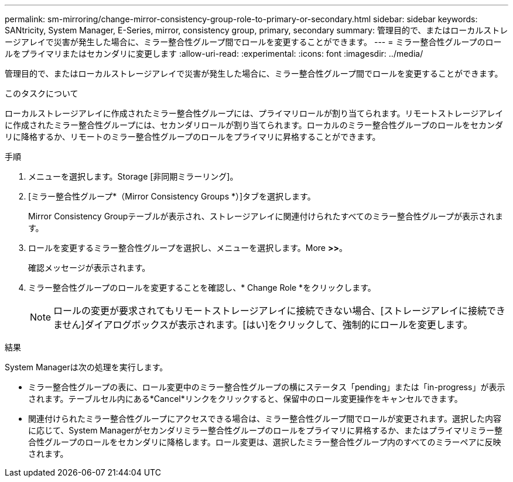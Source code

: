 ---
permalink: sm-mirroring/change-mirror-consistency-group-role-to-primary-or-secondary.html 
sidebar: sidebar 
keywords: SANtricity, System Manager, E-Series, mirror, consistency group, primary, secondary 
summary: 管理目的で、またはローカルストレージアレイで災害が発生した場合に、ミラー整合性グループ間でロールを変更することができます。 
---
= ミラー整合性グループのロールをプライマリまたはセカンダリに変更します
:allow-uri-read: 
:experimental: 
:icons: font
:imagesdir: ../media/


[role="lead"]
管理目的で、またはローカルストレージアレイで災害が発生した場合に、ミラー整合性グループ間でロールを変更することができます。

.このタスクについて
ローカルストレージアレイに作成されたミラー整合性グループには、プライマリロールが割り当てられます。リモートストレージアレイに作成されたミラー整合性グループには、セカンダリロールが割り当てられます。ローカルのミラー整合性グループのロールをセカンダリに降格するか、リモートのミラー整合性グループのロールをプライマリに昇格することができます。

.手順
. メニューを選択します。Storage [非同期ミラーリング]。
. [ミラー整合性グループ*（Mirror Consistency Groups *）]タブを選択します。
+
Mirror Consistency Groupテーブルが表示され、ストレージアレイに関連付けられたすべてのミラー整合性グループが表示されます。

. ロールを変更するミラー整合性グループを選択し、メニューを選択します。More [Change role to <Primary | Secondary]*>>*。
+
確認メッセージが表示されます。

. ミラー整合性グループのロールを変更することを確認し、* Change Role *をクリックします。
+
[NOTE]
====
ロールの変更が要求されてもリモートストレージアレイに接続できない場合、[ストレージアレイに接続できません]ダイアログボックスが表示されます。[はい]をクリックして、強制的にロールを変更します。

====


.結果
System Managerは次の処理を実行します。

* ミラー整合性グループの表に、ロール変更中のミラー整合性グループの横にステータス「pending」または「in-progress」が表示されます。テーブルセル内にある*Cancel*リンクをクリックすると、保留中のロール変更操作をキャンセルできます。
* 関連付けられたミラー整合性グループにアクセスできる場合は、ミラー整合性グループ間でロールが変更されます。選択した内容に応じて、System Managerがセカンダリミラー整合性グループのロールをプライマリに昇格するか、またはプライマリミラー整合性グループのロールをセカンダリに降格します。ロール変更は、選択したミラー整合性グループ内のすべてのミラーペアに反映されます。

